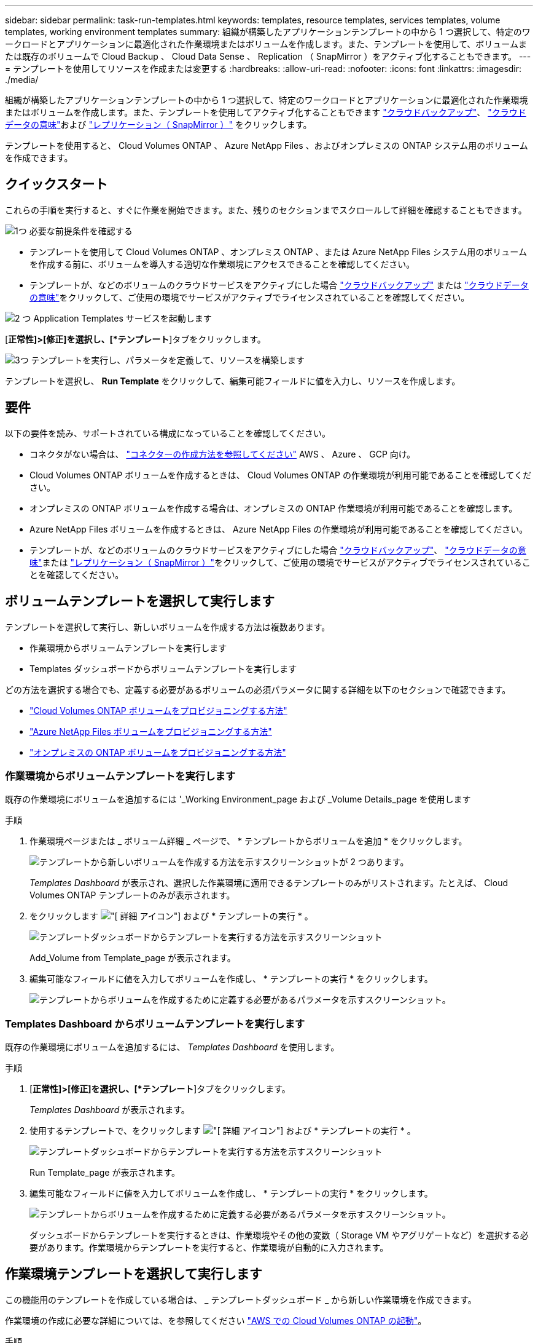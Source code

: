 ---
sidebar: sidebar 
permalink: task-run-templates.html 
keywords: templates, resource templates, services templates, volume templates, working environment templates 
summary: 組織が構築したアプリケーションテンプレートの中から 1 つ選択して、特定のワークロードとアプリケーションに最適化された作業環境またはボリュームを作成します。また、テンプレートを使用して、ボリュームまたは既存のボリュームで Cloud Backup 、 Cloud Data Sense 、 Replication （ SnapMirror ）をアクティブ化することもできます。 
---
= テンプレートを使用してリソースを作成または変更する
:hardbreaks:
:allow-uri-read: 
:nofooter: 
:icons: font
:linkattrs: 
:imagesdir: ./media/


[role="lead"]
組織が構築したアプリケーションテンプレートの中から 1 つ選択して、特定のワークロードとアプリケーションに最適化された作業環境またはボリュームを作成します。また、テンプレートを使用してアクティブ化することもできます https://docs.netapp.com/us-en/cloud-manager-backup-restore/concept-backup-to-cloud.html["クラウドバックアップ"^]、 https://docs.netapp.com/us-en/cloud-manager-data-sense/concept-cloud-compliance.html["クラウドデータの意味"^]および https://docs.netapp.com/us-en/cloud-manager-replication/concept-replication.html["レプリケーション（ SnapMirror ）"^] をクリックします。

テンプレートを使用すると、 Cloud Volumes ONTAP 、 Azure NetApp Files 、およびオンプレミスの ONTAP システム用のボリュームを作成できます。



== クイックスタート

これらの手順を実行すると、すぐに作業を開始できます。また、残りのセクションまでスクロールして詳細を確認することもできます。

.image:https://raw.githubusercontent.com/NetAppDocs/common/main/media/number-1.png["1つ"] 必要な前提条件を確認する
[role="quick-margin-list"]
* テンプレートを使用して Cloud Volumes ONTAP 、オンプレミス ONTAP 、または Azure NetApp Files システム用のボリュームを作成する前に、ボリュームを導入する適切な作業環境にアクセスできることを確認してください。


[role="quick-margin-list"]
* テンプレートが、などのボリュームのクラウドサービスをアクティブにした場合 https://docs.netapp.com/us-en/cloud-manager-backup-restore/concept-backup-to-cloud.html["クラウドバックアップ"^] または https://docs.netapp.com/us-en/cloud-manager-data-sense/concept-cloud-compliance.html["クラウドデータの意味"^]をクリックして、ご使用の環境でサービスがアクティブでライセンスされていることを確認してください。


.image:https://raw.githubusercontent.com/NetAppDocs/common/main/media/number-2.png["2 つ"] Application Templates サービスを起動します
[role="quick-margin-para"]
[*正常性]>[修正]を選択し、[*テンプレート*]タブをクリックします。

.image:https://raw.githubusercontent.com/NetAppDocs/common/main/media/number-3.png["3つ"] テンプレートを実行し、パラメータを定義して、リソースを構築します
[role="quick-margin-para"]
テンプレートを選択し、 *Run Template* をクリックして、編集可能フィールドに値を入力し、リソースを作成します。



== 要件

以下の要件を読み、サポートされている構成になっていることを確認してください。

* コネクタがない場合は、 https://docs.netapp.com/us-en/cloud-manager-setup-admin/concept-connectors.html["コネクターの作成方法を参照してください"^] AWS 、 Azure 、 GCP 向け。
* Cloud Volumes ONTAP ボリュームを作成するときは、 Cloud Volumes ONTAP の作業環境が利用可能であることを確認してください。
* オンプレミスの ONTAP ボリュームを作成する場合は、オンプレミスの ONTAP 作業環境が利用可能であることを確認します。
* Azure NetApp Files ボリュームを作成するときは、 Azure NetApp Files の作業環境が利用可能であることを確認してください。
* テンプレートが、などのボリュームのクラウドサービスをアクティブにした場合  https://docs.netapp.com/us-en/cloud-manager-backup-restore/concept-backup-to-cloud.html["クラウドバックアップ"^]、 https://docs.netapp.com/us-en/cloud-manager-data-sense/concept-cloud-compliance.html["クラウドデータの意味"^]または https://docs.netapp.com/us-en/cloud-manager-replication/concept-replication.html["レプリケーション（ SnapMirror ）"^]をクリックして、ご使用の環境でサービスがアクティブでライセンスされていることを確認してください。




== ボリュームテンプレートを選択して実行します

テンプレートを選択して実行し、新しいボリュームを作成する方法は複数あります。

* 作業環境からボリュームテンプレートを実行します
* Templates ダッシュボードからボリュームテンプレートを実行します


どの方法を選択する場合でも、定義する必要があるボリュームの必須パラメータに関する詳細を以下のセクションで確認できます。

* https://docs.netapp.com/us-en/cloud-manager-cloud-volumes-ontap/task-create-volumes.html#create-a-volume-from-a-template["Cloud Volumes ONTAP ボリュームをプロビジョニングする方法"^]
* https://docs.netapp.com/us-en/cloud-manager-azure-netapp-files/task-create-volumes.html#create-volumes-from-templates["Azure NetApp Files ボリュームをプロビジョニングする方法"^]
* https://docs.netapp.com/us-en/cloud-manager-ontap-onprem/task-provisioning-ontap.html#creating-volumes-from-templates["オンプレミスの ONTAP ボリュームをプロビジョニングする方法"^]




=== 作業環境からボリュームテンプレートを実行します

既存の作業環境にボリュームを追加するには '_Working Environment_page および _Volume Details_page を使用します

.手順
. 作業環境ページまたは _ ボリューム詳細 _ ページで、 * テンプレートからボリュームを追加 * をクリックします。
+
image:screenshot_template_add_vol_from.png["テンプレートから新しいボリュームを作成する方法を示すスクリーンショットが 2 つあります。"]

+
_Templates Dashboard_ が表示され、選択した作業環境に適用できるテンプレートのみがリストされます。たとえば、 Cloud Volumes ONTAP テンプレートのみが表示されます。

. をクリックします image:screenshot_horizontal_more_button.gif["[ 詳細 ] アイコン"] および * テンプレートの実行 * 。
+
image:screenshot_template_run_from_dashboard.png["テンプレートダッシュボードからテンプレートを実行する方法を示すスクリーンショット"]

+
Add_Volume from Template_page が表示されます。

. 編集可能なフィールドに値を入力してボリュームを作成し、 * テンプレートの実行 * をクリックします。
+
image:screenshot_run_template_from_canvas.png["テンプレートからボリュームを作成するために定義する必要があるパラメータを示すスクリーンショット。"]





=== Templates Dashboard からボリュームテンプレートを実行します

既存の作業環境にボリュームを追加するには、 _Templates Dashboard_ を使用します。

.手順
. [*正常性]>[修正]を選択し、[*テンプレート*]タブをクリックします。
+
_Templates Dashboard_ が表示されます。

. 使用するテンプレートで、をクリックします image:screenshot_horizontal_more_button.gif["[ 詳細 ] アイコン"] および * テンプレートの実行 * 。
+
image:screenshot_template_run_from_dashboard2.png["テンプレートダッシュボードからテンプレートを実行する方法を示すスクリーンショット"]

+
Run Template_page が表示されます。

. 編集可能なフィールドに値を入力してボリュームを作成し、 * テンプレートの実行 * をクリックします。
+
image:screenshot_run_template_from_dashboard.png["テンプレートからボリュームを作成するために定義する必要があるパラメータを示すスクリーンショット。"]

+
ダッシュボードからテンプレートを実行するときは、作業環境やその他の変数（ Storage VM やアグリゲートなど）を選択する必要があります。作業環境からテンプレートを実行すると、作業環境が自動的に入力されます。





== 作業環境テンプレートを選択して実行します

この機能用のテンプレートを作成している場合は、 _ テンプレートダッシュボード _ から新しい作業環境を作成できます。

作業環境の作成に必要な詳細については、を参照してください https://docs.netapp.com/us-en/cloud-manager-cloud-volumes-ontap/task-deploying-otc-aws.html["AWS での Cloud Volumes ONTAP の起動"^]。

.手順
. [*正常性]>[修正]を選択し、[*テンプレート*]タブをクリックします。
+
_Templates Dashboard_ が表示されます。

. 使用するテンプレートで、をクリックします image:screenshot_horizontal_more_button.gif["[ 詳細 ] アイコン"] および * テンプレートの実行 * 。
+
image:screenshot_template_run_from_dashboard3.png["テンプレートダッシュボードからテンプレートを実行する方法を示すスクリーンショット"]

+
Run Template_page が表示されます。

. 編集可能なフィールドに値を入力して作業環境と最初のボリュームを作成し、 * テンプレートの実行 * をクリックします。
+
image:screenshot_template_run_from_dashboard_we.png["テンプレートから作業環境を作成するために定義する必要があるパラメータを示すスクリーンショット。"]





== 既存のリソースを検出するテンプレートを選択して実行します

特定のリソース（ボリュームなど）を検出するテンプレートを実行し、それらのリソース（ Cloud Backup など）に対してクラウドサービスを有効にすることができます（この機能を使用してテンプレートを作成している場合）。テンプレートの実行中に若干の調整を加えて、クラウドサービスを適切なリソースにのみ適用することができます。

.手順
. [*正常性]>[修正]を選択し、[*テンプレート*]タブをクリックします。
+
_Templates Dashboard_ が表示されます。

. 使用するテンプレートで、をクリックします image:screenshot_horizontal_more_button.gif["[ 詳細 ] アイコン"] および * テンプレートの実行 * 。
+
image:screenshot_template_run_from_dashboard4.png["テンプレートダッシュボードからテンプレートを実行する方法を示すスクリーンショット"]

+
_Run Template_page が表示され、テンプレートで定義された検索がすぐに実行されて、条件に一致するボリュームが検索されます。

. 返されたボリュームのリストを _Volume Results_area に表示します。
+
image:screenshot_template_find_search_results.png["リソース検索条件から返されたボリュームを示すスクリーンショット。"]

. 期待どおりの結果が得られた場合は、テンプレートの _Enable Cloud Backup on Volume_part の条件を使用して、 Cloud Backup を有効にする各ボリュームのチェックボックスをオンにし、 * Run Template * をクリックします。
+
結果が想定どおりでない場合は、をクリックします image:screenshot_edit_icon.gif["鉛筆アイコンを編集します"] をクリックし、さらに検索条件を絞り込んでください。



.結果
テンプレートが実行され、検索条件で選択した各ボリュームで Cloud Backup が有効になります。

すべてのエラーは、 _Running Your Template_page で呼び出され、必要に応じて問題を解決できます。
